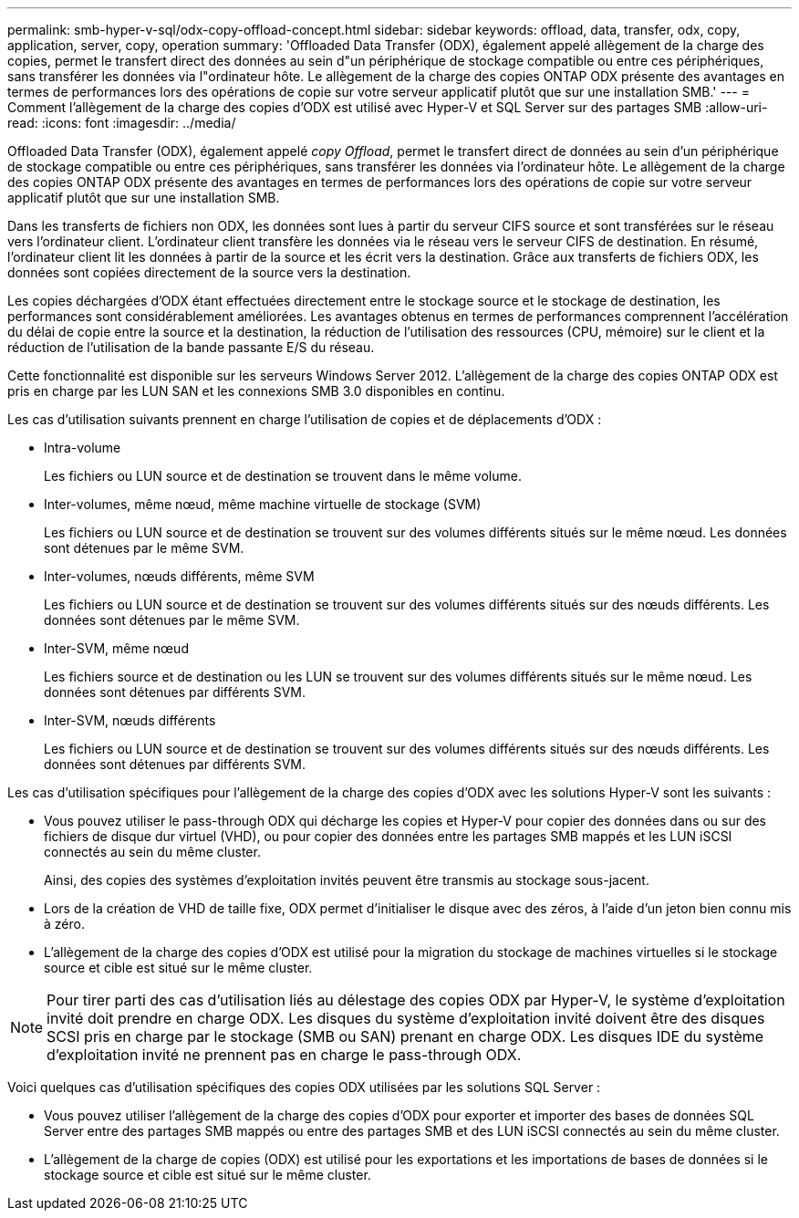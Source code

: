 ---
permalink: smb-hyper-v-sql/odx-copy-offload-concept.html 
sidebar: sidebar 
keywords: offload, data, transfer, odx, copy, application, server, copy, operation 
summary: 'Offloaded Data Transfer (ODX), également appelé allègement de la charge des copies, permet le transfert direct des données au sein d"un périphérique de stockage compatible ou entre ces périphériques, sans transférer les données via l"ordinateur hôte. Le allègement de la charge des copies ONTAP ODX présente des avantages en termes de performances lors des opérations de copie sur votre serveur applicatif plutôt que sur une installation SMB.' 
---
= Comment l'allègement de la charge des copies d'ODX est utilisé avec Hyper-V et SQL Server sur des partages SMB
:allow-uri-read: 
:icons: font
:imagesdir: ../media/


[role="lead"]
Offloaded Data Transfer (ODX), également appelé _copy Offload_, permet le transfert direct de données au sein d'un périphérique de stockage compatible ou entre ces périphériques, sans transférer les données via l'ordinateur hôte. Le allègement de la charge des copies ONTAP ODX présente des avantages en termes de performances lors des opérations de copie sur votre serveur applicatif plutôt que sur une installation SMB.

Dans les transferts de fichiers non ODX, les données sont lues à partir du serveur CIFS source et sont transférées sur le réseau vers l'ordinateur client. L'ordinateur client transfère les données via le réseau vers le serveur CIFS de destination. En résumé, l'ordinateur client lit les données à partir de la source et les écrit vers la destination. Grâce aux transferts de fichiers ODX, les données sont copiées directement de la source vers la destination.

Les copies déchargées d'ODX étant effectuées directement entre le stockage source et le stockage de destination, les performances sont considérablement améliorées. Les avantages obtenus en termes de performances comprennent l'accélération du délai de copie entre la source et la destination, la réduction de l'utilisation des ressources (CPU, mémoire) sur le client et la réduction de l'utilisation de la bande passante E/S du réseau.

Cette fonctionnalité est disponible sur les serveurs Windows Server 2012. L'allègement de la charge des copies ONTAP ODX est pris en charge par les LUN SAN et les connexions SMB 3.0 disponibles en continu.

Les cas d'utilisation suivants prennent en charge l'utilisation de copies et de déplacements d'ODX :

* Intra-volume
+
Les fichiers ou LUN source et de destination se trouvent dans le même volume.

* Inter-volumes, même nœud, même machine virtuelle de stockage (SVM)
+
Les fichiers ou LUN source et de destination se trouvent sur des volumes différents situés sur le même nœud. Les données sont détenues par le même SVM.

* Inter-volumes, nœuds différents, même SVM
+
Les fichiers ou LUN source et de destination se trouvent sur des volumes différents situés sur des nœuds différents. Les données sont détenues par le même SVM.

* Inter-SVM, même nœud
+
Les fichiers source et de destination ou les LUN se trouvent sur des volumes différents situés sur le même nœud. Les données sont détenues par différents SVM.

* Inter-SVM, nœuds différents
+
Les fichiers ou LUN source et de destination se trouvent sur des volumes différents situés sur des nœuds différents. Les données sont détenues par différents SVM.



Les cas d'utilisation spécifiques pour l'allègement de la charge des copies d'ODX avec les solutions Hyper-V sont les suivants :

* Vous pouvez utiliser le pass-through ODX qui décharge les copies et Hyper-V pour copier des données dans ou sur des fichiers de disque dur virtuel (VHD), ou pour copier des données entre les partages SMB mappés et les LUN iSCSI connectés au sein du même cluster.
+
Ainsi, des copies des systèmes d'exploitation invités peuvent être transmis au stockage sous-jacent.

* Lors de la création de VHD de taille fixe, ODX permet d'initialiser le disque avec des zéros, à l'aide d'un jeton bien connu mis à zéro.
* L'allègement de la charge des copies d'ODX est utilisé pour la migration du stockage de machines virtuelles si le stockage source et cible est situé sur le même cluster.


[NOTE]
====
Pour tirer parti des cas d'utilisation liés au délestage des copies ODX par Hyper-V, le système d'exploitation invité doit prendre en charge ODX. Les disques du système d'exploitation invité doivent être des disques SCSI pris en charge par le stockage (SMB ou SAN) prenant en charge ODX. Les disques IDE du système d'exploitation invité ne prennent pas en charge le pass-through ODX.

====
Voici quelques cas d'utilisation spécifiques des copies ODX utilisées par les solutions SQL Server :

* Vous pouvez utiliser l'allègement de la charge des copies d'ODX pour exporter et importer des bases de données SQL Server entre des partages SMB mappés ou entre des partages SMB et des LUN iSCSI connectés au sein du même cluster.
* L'allègement de la charge de copies (ODX) est utilisé pour les exportations et les importations de bases de données si le stockage source et cible est situé sur le même cluster.

